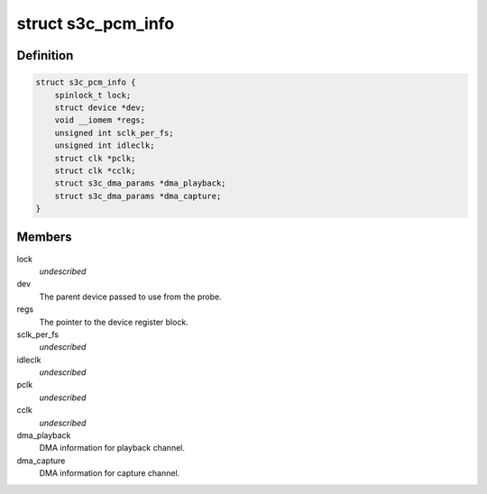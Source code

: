 .. -*- coding: utf-8; mode: rst -*-
.. src-file: sound/soc/samsung/pcm.c

.. _`s3c_pcm_info`:

struct s3c_pcm_info
===================

.. c:type:: struct s3c_pcm_info

    S3C PCM Controller information

.. _`s3c_pcm_info.definition`:

Definition
----------

.. code-block:: c

    struct s3c_pcm_info {
        spinlock_t lock;
        struct device *dev;
        void __iomem *regs;
        unsigned int sclk_per_fs;
        unsigned int idleclk;
        struct clk *pclk;
        struct clk *cclk;
        struct s3c_dma_params *dma_playback;
        struct s3c_dma_params *dma_capture;
    }

.. _`s3c_pcm_info.members`:

Members
-------

lock
    *undescribed*

dev
    The parent device passed to use from the probe.

regs
    The pointer to the device register block.

sclk_per_fs
    *undescribed*

idleclk
    *undescribed*

pclk
    *undescribed*

cclk
    *undescribed*

dma_playback
    DMA information for playback channel.

dma_capture
    DMA information for capture channel.

.. This file was automatic generated / don't edit.

